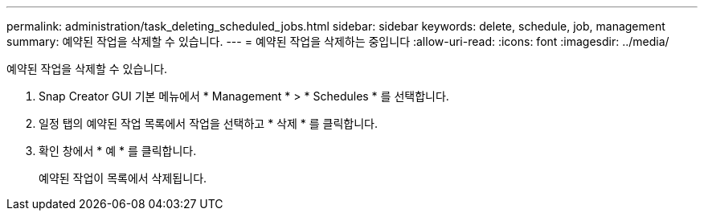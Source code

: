 ---
permalink: administration/task_deleting_scheduled_jobs.html 
sidebar: sidebar 
keywords: delete, schedule, job, management 
summary: 예약된 작업을 삭제할 수 있습니다. 
---
= 예약된 작업을 삭제하는 중입니다
:allow-uri-read: 
:icons: font
:imagesdir: ../media/


[role="lead"]
예약된 작업을 삭제할 수 있습니다.

. Snap Creator GUI 기본 메뉴에서 * Management * > * Schedules * 를 선택합니다.
. 일정 탭의 예약된 작업 목록에서 작업을 선택하고 * 삭제 * 를 클릭합니다.
. 확인 창에서 * 예 * 를 클릭합니다.
+
예약된 작업이 목록에서 삭제됩니다.


